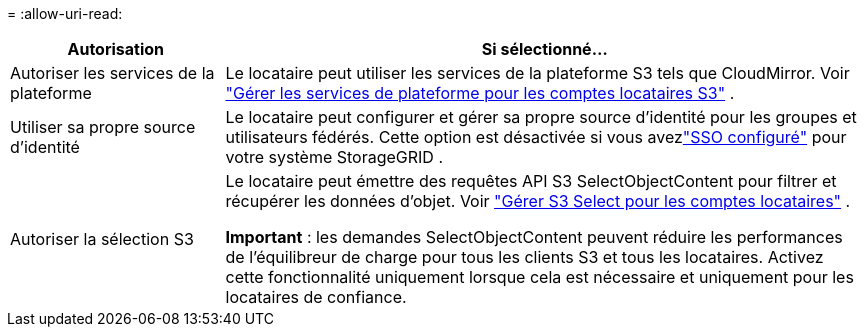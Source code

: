 = 
:allow-uri-read: 


[cols="1a,3a"]
|===
| Autorisation | Si sélectionné... 


 a| 
Autoriser les services de la plateforme
 a| 
Le locataire peut utiliser les services de la plateforme S3 tels que CloudMirror. Voir link:../admin/manage-platform-services-for-tenants.html["Gérer les services de plateforme pour les comptes locataires S3"] .



 a| 
Utiliser sa propre source d'identité
 a| 
Le locataire peut configurer et gérer sa propre source d’identité pour les groupes et utilisateurs fédérés. Cette option est désactivée si vous avezlink:../admin/configuring-sso.html["SSO configuré"] pour votre système StorageGRID .



 a| 
Autoriser la sélection S3
 a| 
Le locataire peut émettre des requêtes API S3 SelectObjectContent pour filtrer et récupérer les données d'objet. Voir link:../admin/manage-s3-select-for-tenant-accounts.html["Gérer S3 Select pour les comptes locataires"] .

*Important* : les demandes SelectObjectContent peuvent réduire les performances de l’équilibreur de charge pour tous les clients S3 et tous les locataires.  Activez cette fonctionnalité uniquement lorsque cela est nécessaire et uniquement pour les locataires de confiance.

|===
